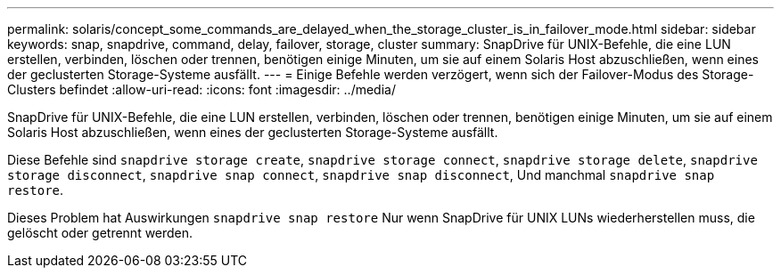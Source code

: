 ---
permalink: solaris/concept_some_commands_are_delayed_when_the_storage_cluster_is_in_failover_mode.html 
sidebar: sidebar 
keywords: snap, snapdrive, command, delay, failover, storage, cluster 
summary: SnapDrive für UNIX-Befehle, die eine LUN erstellen, verbinden, löschen oder trennen, benötigen einige Minuten, um sie auf einem Solaris Host abzuschließen, wenn eines der geclusterten Storage-Systeme ausfällt. 
---
= Einige Befehle werden verzögert, wenn sich der Failover-Modus des Storage-Clusters befindet
:allow-uri-read: 
:icons: font
:imagesdir: ../media/


[role="lead"]
SnapDrive für UNIX-Befehle, die eine LUN erstellen, verbinden, löschen oder trennen, benötigen einige Minuten, um sie auf einem Solaris Host abzuschließen, wenn eines der geclusterten Storage-Systeme ausfällt.

Diese Befehle sind `snapdrive storage create`, `snapdrive storage connect`, `snapdrive storage delete`, `snapdrive storage disconnect`, `snapdrive snap connect`, `snapdrive snap disconnect`, Und manchmal `snapdrive snap restore`.

Dieses Problem hat Auswirkungen `snapdrive snap restore` Nur wenn SnapDrive für UNIX LUNs wiederherstellen muss, die gelöscht oder getrennt werden.
